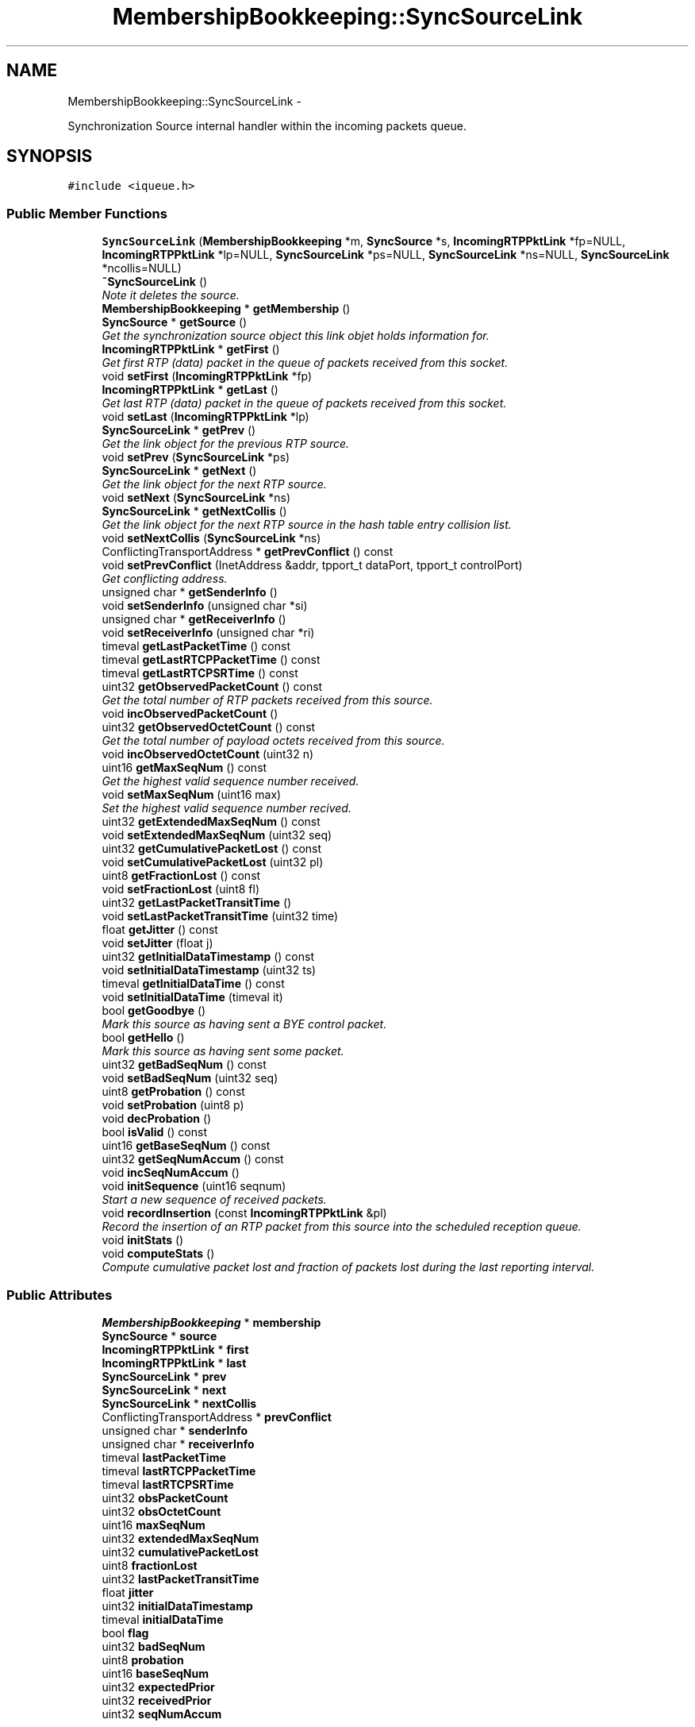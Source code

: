 .TH "MembershipBookkeeping::SyncSourceLink" 3 "21 Sep 2010" "ccRTP" \" -*- nroff -*-
.ad l
.nh
.SH NAME
MembershipBookkeeping::SyncSourceLink \- 
.PP
Synchronization Source internal handler within the incoming packets queue.  

.SH SYNOPSIS
.br
.PP
.PP
\fC#include <iqueue.h>\fP
.SS "Public Member Functions"

.in +1c
.ti -1c
.RI "\fBSyncSourceLink\fP (\fBMembershipBookkeeping\fP *m, \fBSyncSource\fP *s, \fBIncomingRTPPktLink\fP *fp=NULL, \fBIncomingRTPPktLink\fP *lp=NULL, \fBSyncSourceLink\fP *ps=NULL, \fBSyncSourceLink\fP *ns=NULL, \fBSyncSourceLink\fP *ncollis=NULL)"
.br
.ti -1c
.RI "\fB~SyncSourceLink\fP ()"
.br
.RI "\fINote it deletes the source. \fP"
.ti -1c
.RI "\fBMembershipBookkeeping\fP * \fBgetMembership\fP ()"
.br
.ti -1c
.RI "\fBSyncSource\fP * \fBgetSource\fP ()"
.br
.RI "\fIGet the synchronization source object this link objet holds information for. \fP"
.ti -1c
.RI "\fBIncomingRTPPktLink\fP * \fBgetFirst\fP ()"
.br
.RI "\fIGet first RTP (data) packet in the queue of packets received from this socket. \fP"
.ti -1c
.RI "void \fBsetFirst\fP (\fBIncomingRTPPktLink\fP *fp)"
.br
.ti -1c
.RI "\fBIncomingRTPPktLink\fP * \fBgetLast\fP ()"
.br
.RI "\fIGet last RTP (data) packet in the queue of packets received from this socket. \fP"
.ti -1c
.RI "void \fBsetLast\fP (\fBIncomingRTPPktLink\fP *lp)"
.br
.ti -1c
.RI "\fBSyncSourceLink\fP * \fBgetPrev\fP ()"
.br
.RI "\fIGet the link object for the previous RTP source. \fP"
.ti -1c
.RI "void \fBsetPrev\fP (\fBSyncSourceLink\fP *ps)"
.br
.ti -1c
.RI "\fBSyncSourceLink\fP * \fBgetNext\fP ()"
.br
.RI "\fIGet the link object for the next RTP source. \fP"
.ti -1c
.RI "void \fBsetNext\fP (\fBSyncSourceLink\fP *ns)"
.br
.ti -1c
.RI "\fBSyncSourceLink\fP * \fBgetNextCollis\fP ()"
.br
.RI "\fIGet the link object for the next RTP source in the hash table entry collision list. \fP"
.ti -1c
.RI "void \fBsetNextCollis\fP (\fBSyncSourceLink\fP *ns)"
.br
.ti -1c
.RI "ConflictingTransportAddress * \fBgetPrevConflict\fP () const "
.br
.ti -1c
.RI "void \fBsetPrevConflict\fP (InetAddress &addr, tpport_t dataPort, tpport_t controlPort)"
.br
.RI "\fIGet conflicting address. \fP"
.ti -1c
.RI "unsigned char * \fBgetSenderInfo\fP ()"
.br
.ti -1c
.RI "void \fBsetSenderInfo\fP (unsigned char *si)"
.br
.ti -1c
.RI "unsigned char * \fBgetReceiverInfo\fP ()"
.br
.ti -1c
.RI "void \fBsetReceiverInfo\fP (unsigned char *ri)"
.br
.ti -1c
.RI "timeval \fBgetLastPacketTime\fP () const "
.br
.ti -1c
.RI "timeval \fBgetLastRTCPPacketTime\fP () const "
.br
.ti -1c
.RI "timeval \fBgetLastRTCPSRTime\fP () const "
.br
.ti -1c
.RI "uint32 \fBgetObservedPacketCount\fP () const "
.br
.RI "\fIGet the total number of RTP packets received from this source. \fP"
.ti -1c
.RI "void \fBincObservedPacketCount\fP ()"
.br
.ti -1c
.RI "uint32 \fBgetObservedOctetCount\fP () const "
.br
.RI "\fIGet the total number of payload octets received from this source. \fP"
.ti -1c
.RI "void \fBincObservedOctetCount\fP (uint32 n)"
.br
.ti -1c
.RI "uint16 \fBgetMaxSeqNum\fP () const "
.br
.RI "\fIGet the highest valid sequence number received. \fP"
.ti -1c
.RI "void \fBsetMaxSeqNum\fP (uint16 max)"
.br
.RI "\fISet the highest valid sequence number recived. \fP"
.ti -1c
.RI "uint32 \fBgetExtendedMaxSeqNum\fP () const "
.br
.ti -1c
.RI "void \fBsetExtendedMaxSeqNum\fP (uint32 seq)"
.br
.ti -1c
.RI "uint32 \fBgetCumulativePacketLost\fP () const "
.br
.ti -1c
.RI "void \fBsetCumulativePacketLost\fP (uint32 pl)"
.br
.ti -1c
.RI "uint8 \fBgetFractionLost\fP () const "
.br
.ti -1c
.RI "void \fBsetFractionLost\fP (uint8 fl)"
.br
.ti -1c
.RI "uint32 \fBgetLastPacketTransitTime\fP ()"
.br
.ti -1c
.RI "void \fBsetLastPacketTransitTime\fP (uint32 time)"
.br
.ti -1c
.RI "float \fBgetJitter\fP () const "
.br
.ti -1c
.RI "void \fBsetJitter\fP (float j)"
.br
.ti -1c
.RI "uint32 \fBgetInitialDataTimestamp\fP () const "
.br
.ti -1c
.RI "void \fBsetInitialDataTimestamp\fP (uint32 ts)"
.br
.ti -1c
.RI "timeval \fBgetInitialDataTime\fP () const "
.br
.ti -1c
.RI "void \fBsetInitialDataTime\fP (timeval it)"
.br
.ti -1c
.RI "bool \fBgetGoodbye\fP ()"
.br
.RI "\fIMark this source as having sent a BYE control packet. \fP"
.ti -1c
.RI "bool \fBgetHello\fP ()"
.br
.RI "\fIMark this source as having sent some packet. \fP"
.ti -1c
.RI "uint32 \fBgetBadSeqNum\fP () const "
.br
.ti -1c
.RI "void \fBsetBadSeqNum\fP (uint32 seq)"
.br
.ti -1c
.RI "uint8 \fBgetProbation\fP () const "
.br
.ti -1c
.RI "void \fBsetProbation\fP (uint8 p)"
.br
.ti -1c
.RI "void \fBdecProbation\fP ()"
.br
.ti -1c
.RI "bool \fBisValid\fP () const "
.br
.ti -1c
.RI "uint16 \fBgetBaseSeqNum\fP () const "
.br
.ti -1c
.RI "uint32 \fBgetSeqNumAccum\fP () const "
.br
.ti -1c
.RI "void \fBincSeqNumAccum\fP ()"
.br
.ti -1c
.RI "void \fBinitSequence\fP (uint16 seqnum)"
.br
.RI "\fIStart a new sequence of received packets. \fP"
.ti -1c
.RI "void \fBrecordInsertion\fP (const \fBIncomingRTPPktLink\fP &pl)"
.br
.RI "\fIRecord the insertion of an RTP packet from this source into the scheduled reception queue. \fP"
.ti -1c
.RI "void \fBinitStats\fP ()"
.br
.ti -1c
.RI "void \fBcomputeStats\fP ()"
.br
.RI "\fICompute cumulative packet lost and fraction of packets lost during the last reporting interval. \fP"
.in -1c
.SS "Public Attributes"

.in +1c
.ti -1c
.RI "\fBMembershipBookkeeping\fP * \fBmembership\fP"
.br
.ti -1c
.RI "\fBSyncSource\fP * \fBsource\fP"
.br
.ti -1c
.RI "\fBIncomingRTPPktLink\fP * \fBfirst\fP"
.br
.ti -1c
.RI "\fBIncomingRTPPktLink\fP * \fBlast\fP"
.br
.ti -1c
.RI "\fBSyncSourceLink\fP * \fBprev\fP"
.br
.ti -1c
.RI "\fBSyncSourceLink\fP * \fBnext\fP"
.br
.ti -1c
.RI "\fBSyncSourceLink\fP * \fBnextCollis\fP"
.br
.ti -1c
.RI "ConflictingTransportAddress * \fBprevConflict\fP"
.br
.ti -1c
.RI "unsigned char * \fBsenderInfo\fP"
.br
.ti -1c
.RI "unsigned char * \fBreceiverInfo\fP"
.br
.ti -1c
.RI "timeval \fBlastPacketTime\fP"
.br
.ti -1c
.RI "timeval \fBlastRTCPPacketTime\fP"
.br
.ti -1c
.RI "timeval \fBlastRTCPSRTime\fP"
.br
.ti -1c
.RI "uint32 \fBobsPacketCount\fP"
.br
.ti -1c
.RI "uint32 \fBobsOctetCount\fP"
.br
.ti -1c
.RI "uint16 \fBmaxSeqNum\fP"
.br
.ti -1c
.RI "uint32 \fBextendedMaxSeqNum\fP"
.br
.ti -1c
.RI "uint32 \fBcumulativePacketLost\fP"
.br
.ti -1c
.RI "uint8 \fBfractionLost\fP"
.br
.ti -1c
.RI "uint32 \fBlastPacketTransitTime\fP"
.br
.ti -1c
.RI "float \fBjitter\fP"
.br
.ti -1c
.RI "uint32 \fBinitialDataTimestamp\fP"
.br
.ti -1c
.RI "timeval \fBinitialDataTime\fP"
.br
.ti -1c
.RI "bool \fBflag\fP"
.br
.ti -1c
.RI "uint32 \fBbadSeqNum\fP"
.br
.ti -1c
.RI "uint8 \fBprobation\fP"
.br
.ti -1c
.RI "uint16 \fBbaseSeqNum\fP"
.br
.ti -1c
.RI "uint32 \fBexpectedPrior\fP"
.br
.ti -1c
.RI "uint32 \fBreceivedPrior\fP"
.br
.ti -1c
.RI "uint32 \fBseqNumAccum\fP"
.br
.in -1c
.SS "Static Public Attributes"

.in +1c
.ti -1c
.RI "static const uint32 \fBSEQNUMMOD\fP"
.br
.in -1c
.SH "Detailed Description"
.PP 
Synchronization Source internal handler within the incoming packets queue. 

Incoming packets queue objects hold a hash table and a linked list of synchronization sources. For each of these sources, there is also a linked list of incoming rtp packets, which are linked in an 'all incoming packets' list as well. \fBSyncSourceLink\fP objects hold the necessary data to maintain these data estructures, as well as source specific information and statistics for RTCP,
.PP
\fBAuthor:\fP
.RS 4
Federico Montesino Pouzols <fedemp@altern.org> 
.RE
.PP

.SH "Constructor & Destructor Documentation"
.PP 
.SS "MembershipBookkeeping::SyncSourceLink::SyncSourceLink (\fBMembershipBookkeeping\fP * m, \fBSyncSource\fP * s, \fBIncomingRTPPktLink\fP * fp = \fCNULL\fP, \fBIncomingRTPPktLink\fP * lp = \fCNULL\fP, \fBSyncSourceLink\fP * ps = \fCNULL\fP, \fBSyncSourceLink\fP * ns = \fCNULL\fP, \fBSyncSourceLink\fP * ncollis = \fCNULL\fP)\fC [inline]\fP"
.SS "MembershipBookkeeping::SyncSourceLink::~SyncSourceLink ()"
.PP
Note it deletes the source. 
.SH "Member Function Documentation"
.PP 
.SS "void MembershipBookkeeping::SyncSourceLink::computeStats ()"
.PP
Compute cumulative packet lost and fraction of packets lost during the last reporting interval. 
.SS "void MembershipBookkeeping::SyncSourceLink::decProbation ()\fC [inline]\fP"
.SS "uint32 MembershipBookkeeping::SyncSourceLink::getBadSeqNum () const\fC [inline]\fP"
.SS "uint16 MembershipBookkeeping::SyncSourceLink::getBaseSeqNum () const\fC [inline]\fP"
.SS "uint32 MembershipBookkeeping::SyncSourceLink::getCumulativePacketLost () const\fC [inline]\fP"
.SS "uint32 MembershipBookkeeping::SyncSourceLink::getExtendedMaxSeqNum () const\fC [inline]\fP"
.SS "\fBIncomingRTPPktLink\fP* MembershipBookkeeping::SyncSourceLink::getFirst ()\fC [inline]\fP"
.PP
Get first RTP (data) packet in the queue of packets received from this socket. 
.SS "uint8 MembershipBookkeeping::SyncSourceLink::getFractionLost () const\fC [inline]\fP"
.SS "bool MembershipBookkeeping::SyncSourceLink::getGoodbye ()\fC [inline]\fP"
.PP
Mark this source as having sent a BYE control packet. \fBReturns:\fP
.RS 4
whether some packet from this source had been received before (\fBgetHello()\fP has been called at least once) 
.RE
.PP

.SS "bool MembershipBookkeeping::SyncSourceLink::getHello ()\fC [inline]\fP"
.PP
Mark this source as having sent some packet. \fBReturns:\fP
.RS 4
whether no packet from this source had been received before 
.RE
.PP

.SS "timeval MembershipBookkeeping::SyncSourceLink::getInitialDataTime () const\fC [inline]\fP"
.SS "uint32 MembershipBookkeeping::SyncSourceLink::getInitialDataTimestamp () const\fC [inline]\fP"
.SS "float MembershipBookkeeping::SyncSourceLink::getJitter () const\fC [inline]\fP"
.SS "\fBIncomingRTPPktLink\fP* MembershipBookkeeping::SyncSourceLink::getLast ()\fC [inline]\fP"
.PP
Get last RTP (data) packet in the queue of packets received from this socket. 
.SS "timeval MembershipBookkeeping::SyncSourceLink::getLastPacketTime () const\fC [inline]\fP"
.SS "uint32 MembershipBookkeeping::SyncSourceLink::getLastPacketTransitTime ()\fC [inline]\fP"
.SS "timeval MembershipBookkeeping::SyncSourceLink::getLastRTCPPacketTime () const\fC [inline]\fP"
.SS "timeval MembershipBookkeeping::SyncSourceLink::getLastRTCPSRTime () const\fC [inline]\fP"
.SS "uint16 MembershipBookkeeping::SyncSourceLink::getMaxSeqNum () const\fC [inline]\fP"
.PP
Get the highest valid sequence number received. 
.SS "\fBMembershipBookkeeping\fP* MembershipBookkeeping::SyncSourceLink::getMembership ()\fC [inline]\fP"
.SS "\fBSyncSourceLink\fP* MembershipBookkeeping::SyncSourceLink::getNext ()\fC [inline]\fP"
.PP
Get the link object for the next RTP source. 
.SS "\fBSyncSourceLink\fP* MembershipBookkeeping::SyncSourceLink::getNextCollis ()\fC [inline]\fP"
.PP
Get the link object for the next RTP source in the hash table entry collision list. Note that collision does not refer to SSRC collision, but hash table collision. 
.SS "uint32 MembershipBookkeeping::SyncSourceLink::getObservedOctetCount () const\fC [inline]\fP"
.PP
Get the total number of payload octets received from this source. 
.SS "uint32 MembershipBookkeeping::SyncSourceLink::getObservedPacketCount () const\fC [inline]\fP"
.PP
Get the total number of RTP packets received from this source. 
.SS "\fBSyncSourceLink\fP* MembershipBookkeeping::SyncSourceLink::getPrev ()\fC [inline]\fP"
.PP
Get the link object for the previous RTP source. 
.SS "ConflictingTransportAddress* MembershipBookkeeping::SyncSourceLink::getPrevConflict () const\fC [inline]\fP"
.SS "uint8 MembershipBookkeeping::SyncSourceLink::getProbation () const\fC [inline]\fP"
.SS "unsigned char* MembershipBookkeeping::SyncSourceLink::getReceiverInfo ()\fC [inline]\fP"
.SS "unsigned char* MembershipBookkeeping::SyncSourceLink::getSenderInfo ()\fC [inline]\fP"
.SS "uint32 MembershipBookkeeping::SyncSourceLink::getSeqNumAccum () const\fC [inline]\fP"
.SS "\fBSyncSource\fP* MembershipBookkeeping::SyncSourceLink::getSource ()\fC [inline]\fP"
.PP
Get the synchronization source object this link objet holds information for. 
.SS "void MembershipBookkeeping::SyncSourceLink::incObservedOctetCount (uint32 n)\fC [inline]\fP"
.SS "void MembershipBookkeeping::SyncSourceLink::incObservedPacketCount ()\fC [inline]\fP"
.SS "void MembershipBookkeeping::SyncSourceLink::incSeqNumAccum ()\fC [inline]\fP"
.SS "void MembershipBookkeeping::SyncSourceLink::initSequence (uint16 seqnum)\fC [inline]\fP"
.PP
Start a new sequence of received packets. 
.SS "void MembershipBookkeeping::SyncSourceLink::initStats ()"
.SS "bool MembershipBookkeeping::SyncSourceLink::isValid () const\fC [inline]\fP"
.SS "void MembershipBookkeeping::SyncSourceLink::recordInsertion (const \fBIncomingRTPPktLink\fP & pl)"
.PP
Record the insertion of an RTP packet from this source into the scheduled reception queue. All received packets should be registered with recordReception(), but only those actually inserted into the queue should be registered via this method.
.PP
\fBParameters:\fP
.RS 4
\fIpl\fP Link structure for packet inserted into the queue. 
.RE
.PP

.SS "void MembershipBookkeeping::SyncSourceLink::setBadSeqNum (uint32 seq)\fC [inline]\fP"
.SS "void MembershipBookkeeping::SyncSourceLink::setCumulativePacketLost (uint32 pl)\fC [inline]\fP"
.SS "void MembershipBookkeeping::SyncSourceLink::setExtendedMaxSeqNum (uint32 seq)\fC [inline]\fP"
.SS "void MembershipBookkeeping::SyncSourceLink::setFirst (\fBIncomingRTPPktLink\fP * fp)\fC [inline]\fP"
.SS "void MembershipBookkeeping::SyncSourceLink::setFractionLost (uint8 fl)\fC [inline]\fP"
.SS "void MembershipBookkeeping::SyncSourceLink::setInitialDataTime (timeval it)\fC [inline]\fP"
.SS "void MembershipBookkeeping::SyncSourceLink::setInitialDataTimestamp (uint32 ts)\fC [inline]\fP"
.SS "void MembershipBookkeeping::SyncSourceLink::setJitter (float j)\fC [inline]\fP"
.SS "void MembershipBookkeeping::SyncSourceLink::setLast (\fBIncomingRTPPktLink\fP * lp)\fC [inline]\fP"
.SS "void MembershipBookkeeping::SyncSourceLink::setLastPacketTransitTime (uint32 time)\fC [inline]\fP"
.SS "void MembershipBookkeeping::SyncSourceLink::setMaxSeqNum (uint16 max)\fC [inline]\fP"
.PP
Set the highest valid sequence number recived. \fBParameters:\fP
.RS 4
\fImax\fP Sequence number. 
.RE
.PP

.SS "void MembershipBookkeeping::SyncSourceLink::setNext (\fBSyncSourceLink\fP * ns)\fC [inline]\fP"
.SS "void MembershipBookkeeping::SyncSourceLink::setNextCollis (\fBSyncSourceLink\fP * ns)\fC [inline]\fP"
.SS "void MembershipBookkeeping::SyncSourceLink::setPrev (\fBSyncSourceLink\fP * ps)\fC [inline]\fP"
.SS "void MembershipBookkeeping::SyncSourceLink::setPrevConflict (InetAddress & addr, tpport_t dataPort, tpport_t controlPort)"
.PP
Get conflicting address. 
.SS "void MembershipBookkeeping::SyncSourceLink::setProbation (uint8 p)\fC [inline]\fP"
.SS "void MembershipBookkeeping::SyncSourceLink::setReceiverInfo (unsigned char * ri)"
.SS "void MembershipBookkeeping::SyncSourceLink::setSenderInfo (unsigned char * si)"
.SH "Member Data Documentation"
.PP 
.SS "uint32 \fBMembershipBookkeeping::SyncSourceLink::badSeqNum\fP"
.SS "uint16 \fBMembershipBookkeeping::SyncSourceLink::baseSeqNum\fP"
.SS "uint32 \fBMembershipBookkeeping::SyncSourceLink::cumulativePacketLost\fP"
.SS "uint32 \fBMembershipBookkeeping::SyncSourceLink::expectedPrior\fP"
.SS "uint32 \fBMembershipBookkeeping::SyncSourceLink::extendedMaxSeqNum\fP"
.SS "\fBIncomingRTPPktLink\fP* \fBMembershipBookkeeping::SyncSourceLink::first\fP"
.SS "bool \fBMembershipBookkeeping::SyncSourceLink::flag\fP"
.SS "uint8 \fBMembershipBookkeeping::SyncSourceLink::fractionLost\fP"
.SS "timeval \fBMembershipBookkeeping::SyncSourceLink::initialDataTime\fP"
.SS "uint32 \fBMembershipBookkeeping::SyncSourceLink::initialDataTimestamp\fP"
.SS "float \fBMembershipBookkeeping::SyncSourceLink::jitter\fP"
.SS "\fBIncomingRTPPktLink\fP * \fBMembershipBookkeeping::SyncSourceLink::last\fP"
.SS "timeval \fBMembershipBookkeeping::SyncSourceLink::lastPacketTime\fP"
.SS "uint32 \fBMembershipBookkeeping::SyncSourceLink::lastPacketTransitTime\fP"
.SS "timeval \fBMembershipBookkeeping::SyncSourceLink::lastRTCPPacketTime\fP"
.SS "timeval \fBMembershipBookkeeping::SyncSourceLink::lastRTCPSRTime\fP"
.SS "uint16 \fBMembershipBookkeeping::SyncSourceLink::maxSeqNum\fP"
.SS "\fBMembershipBookkeeping\fP* \fBMembershipBookkeeping::SyncSourceLink::membership\fP"
.SS "\fBSyncSourceLink\fP * \fBMembershipBookkeeping::SyncSourceLink::next\fP"
.SS "\fBSyncSourceLink\fP* \fBMembershipBookkeeping::SyncSourceLink::nextCollis\fP"
.SS "uint32 \fBMembershipBookkeeping::SyncSourceLink::obsOctetCount\fP"
.SS "uint32 \fBMembershipBookkeeping::SyncSourceLink::obsPacketCount\fP"
.SS "\fBSyncSourceLink\fP* \fBMembershipBookkeeping::SyncSourceLink::prev\fP"
.SS "ConflictingTransportAddress* \fBMembershipBookkeeping::SyncSourceLink::prevConflict\fP"
.SS "uint8 \fBMembershipBookkeeping::SyncSourceLink::probation\fP"
.SS "uint32 \fBMembershipBookkeeping::SyncSourceLink::receivedPrior\fP"
.SS "unsigned char* \fBMembershipBookkeeping::SyncSourceLink::receiverInfo\fP"
.SS "unsigned char* \fBMembershipBookkeeping::SyncSourceLink::senderInfo\fP"
.SS "uint32 \fBMembershipBookkeeping::SyncSourceLink::seqNumAccum\fP"
.SS "const uint32 \fBMembershipBookkeeping::SyncSourceLink::SEQNUMMOD\fP\fC [static]\fP"
.SS "\fBSyncSource\fP* \fBMembershipBookkeeping::SyncSourceLink::source\fP"

.SH "Author"
.PP 
Generated automatically by Doxygen for ccRTP from the source code.
